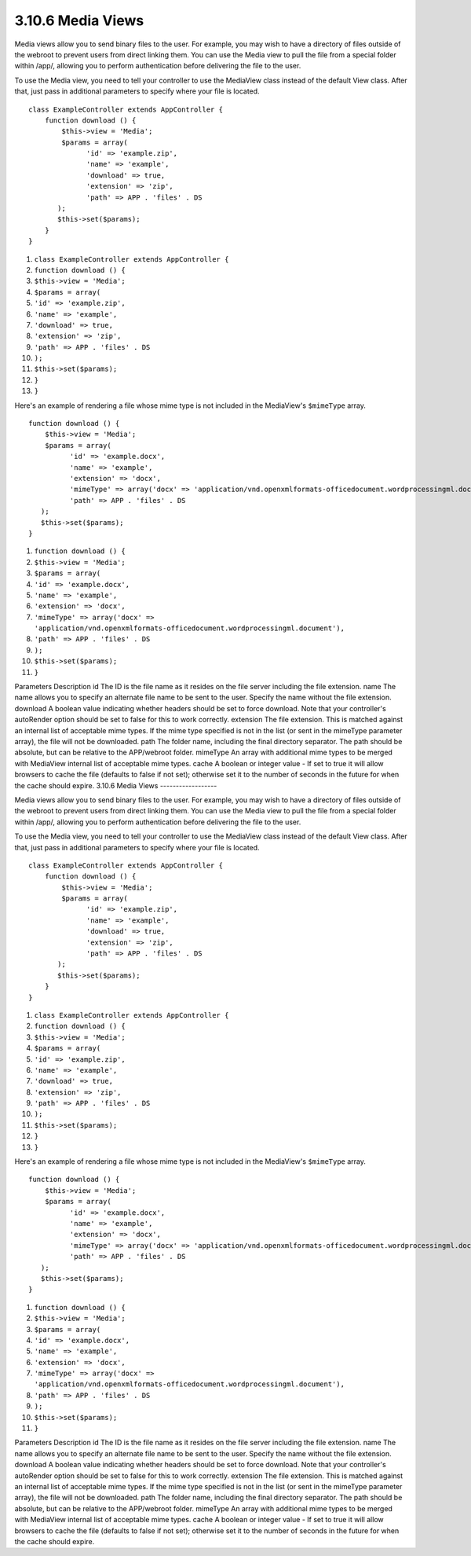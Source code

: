 3.10.6 Media Views
------------------

Media views allow you to send binary files to the user. For
example, you may wish to have a directory of files outside of the
webroot to prevent users from direct linking them. You can use the
Media view to pull the file from a special folder within /app/,
allowing you to perform authentication before delivering the file
to the user.

To use the Media view, you need to tell your controller to use the
MediaView class instead of the default View class. After that, just
pass in additional parameters to specify where your file is
located.

::

    class ExampleController extends AppController {
        function download () {
            $this->view = 'Media';
            $params = array(
                  'id' => 'example.zip',
                  'name' => 'example',
                  'download' => true,
                  'extension' => 'zip',
                  'path' => APP . 'files' . DS
           );
           $this->set($params);
        }
    }


#. ``class ExampleController extends AppController {``
#. ``function download () {``
#. ``$this->view = 'Media';``
#. ``$params = array(``
#. ``'id' => 'example.zip',``
#. ``'name' => 'example',``
#. ``'download' => true,``
#. ``'extension' => 'zip',``
#. ``'path' => APP . 'files' . DS``
#. ``);``
#. ``$this->set($params);``
#. ``}``
#. ``}``

Here's an example of rendering a file whose mime type is not
included in the MediaView's ``$mimeType`` array.

::

    function download () {
        $this->view = 'Media';
        $params = array(
              'id' => 'example.docx',
              'name' => 'example',
              'extension' => 'docx',
              'mimeType' => array('docx' => 'application/vnd.openxmlformats-officedocument.wordprocessingml.document'),
              'path' => APP . 'files' . DS
       );
       $this->set($params);
    }


#. ``function download () {``
#. ``$this->view = 'Media';``
#. ``$params = array(``
#. ``'id' => 'example.docx',``
#. ``'name' => 'example',``
#. ``'extension' => 'docx',``
#. ``'mimeType' => array('docx' => 'application/vnd.openxmlformats-officedocument.wordprocessingml.document'),``
#. ``'path' => APP . 'files' . DS``
#. ``);``
#. ``$this->set($params);``
#. ``}``

Parameters
Description
id
The ID is the file name as it resides on the file server including
the file extension.
name
The name allows you to specify an alternate file name to be sent to
the user. Specify the name without the file extension.
download
A boolean value indicating whether headers should be set to force
download. Note that your controller's autoRender option should be
set to false for this to work correctly.
extension
The file extension. This is matched against an internal list of
acceptable mime types. If the mime type specified is not in the
list (or sent in the mimeType parameter array), the file will not
be downloaded.
path
The folder name, including the final directory separator. The path
should be absolute, but can be relative to the APP/webroot folder.
mimeType
An array with additional mime types to be merged with MediaView
internal list of acceptable mime types.
cache
A boolean or integer value - If set to true it will allow browsers
to cache the file (defaults to false if not set); otherwise set it
to the number of seconds in the future for when the cache should
expire.
3.10.6 Media Views
------------------

Media views allow you to send binary files to the user. For
example, you may wish to have a directory of files outside of the
webroot to prevent users from direct linking them. You can use the
Media view to pull the file from a special folder within /app/,
allowing you to perform authentication before delivering the file
to the user.

To use the Media view, you need to tell your controller to use the
MediaView class instead of the default View class. After that, just
pass in additional parameters to specify where your file is
located.

::

    class ExampleController extends AppController {
        function download () {
            $this->view = 'Media';
            $params = array(
                  'id' => 'example.zip',
                  'name' => 'example',
                  'download' => true,
                  'extension' => 'zip',
                  'path' => APP . 'files' . DS
           );
           $this->set($params);
        }
    }


#. ``class ExampleController extends AppController {``
#. ``function download () {``
#. ``$this->view = 'Media';``
#. ``$params = array(``
#. ``'id' => 'example.zip',``
#. ``'name' => 'example',``
#. ``'download' => true,``
#. ``'extension' => 'zip',``
#. ``'path' => APP . 'files' . DS``
#. ``);``
#. ``$this->set($params);``
#. ``}``
#. ``}``

Here's an example of rendering a file whose mime type is not
included in the MediaView's ``$mimeType`` array.

::

    function download () {
        $this->view = 'Media';
        $params = array(
              'id' => 'example.docx',
              'name' => 'example',
              'extension' => 'docx',
              'mimeType' => array('docx' => 'application/vnd.openxmlformats-officedocument.wordprocessingml.document'),
              'path' => APP . 'files' . DS
       );
       $this->set($params);
    }


#. ``function download () {``
#. ``$this->view = 'Media';``
#. ``$params = array(``
#. ``'id' => 'example.docx',``
#. ``'name' => 'example',``
#. ``'extension' => 'docx',``
#. ``'mimeType' => array('docx' => 'application/vnd.openxmlformats-officedocument.wordprocessingml.document'),``
#. ``'path' => APP . 'files' . DS``
#. ``);``
#. ``$this->set($params);``
#. ``}``

Parameters
Description
id
The ID is the file name as it resides on the file server including
the file extension.
name
The name allows you to specify an alternate file name to be sent to
the user. Specify the name without the file extension.
download
A boolean value indicating whether headers should be set to force
download. Note that your controller's autoRender option should be
set to false for this to work correctly.
extension
The file extension. This is matched against an internal list of
acceptable mime types. If the mime type specified is not in the
list (or sent in the mimeType parameter array), the file will not
be downloaded.
path
The folder name, including the final directory separator. The path
should be absolute, but can be relative to the APP/webroot folder.
mimeType
An array with additional mime types to be merged with MediaView
internal list of acceptable mime types.
cache
A boolean or integer value - If set to true it will allow browsers
to cache the file (defaults to false if not set); otherwise set it
to the number of seconds in the future for when the cache should
expire.
